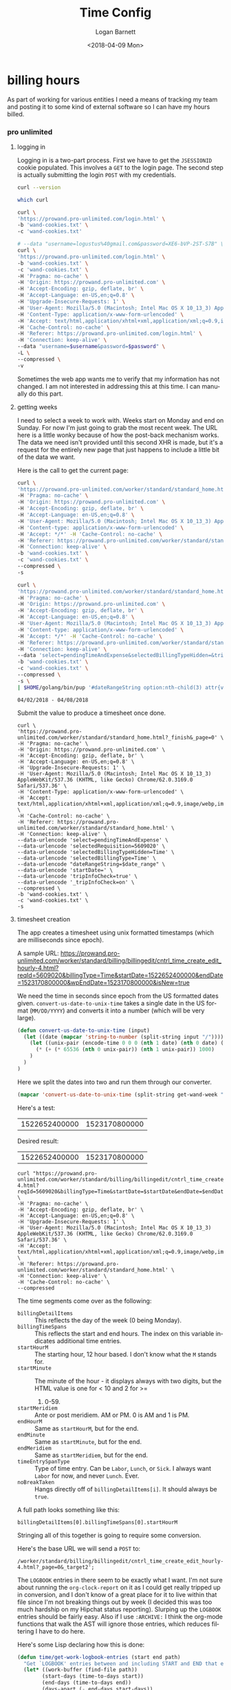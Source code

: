 #+title:    Time Config
#+author:   Logan Barnett
#+email:    logustus@gmail.com
#+date:     <2018-04-09 Mon>
#+language: en
#+tags:     time

* billing hours

  As part of working for various entities I need a means of tracking my team and
  posting it to some kind of external software so I can have my hours billed.

*** pro unlimited


**** logging in

     Logging in is a two-part process. First we have to get the =JSESSIONID=
     cookie populated. This involves a =GET= to the login page. The second
     step is actually submitting the login =POST= with my credentials.

#+begin_src bash
curl --version
#+end_src

#+RESULTS:
| curl       | 7.54.0    | (x86_64-apple-darwin17.0) | libcurl/7.54.0 | LibreSSL/2.0.20 | zlib/1.2.11 | nghttp2/1.24.0 |       |         |       |      |       |             |             |      |     |      |      |       |        |      |
| Protocols: | dict      | file                      | ftp            | ftps            | gopher      | http           | https | imap    | imaps | ldap | ldaps | pop3        | pop3s       | rtsp | smb | smbs | smtp | smtps | telnet | tftp |
| Features:  | AsynchDNS | IPv6                      | Largefile      | GSS-API         | Kerberos    | SPNEGO         | NTLM  | NTLM_WB | SSL   | libz | HTTP2 | UnixSockets | HTTPS-proxy |      |     |      |      |       |        |      |

#+begin_src bash
which curl
#+end_src

#+RESULTS:
: /usr/bin//curl

#+name: jsessionid-curl
#+begin_src sh :dir ~/dev/dotfiles
curl \
'https://prowand.pro-unlimited.com/login.html' \
-b 'wand-cookies.txt' \
-c 'wand-cookies.txt'
#+end_src

#+RESULTS: jsessionid-curl


#+name: login-curl
#+begin_src sh :dir ~/dev/dotfiles :var username=(url-hexify-string wand-username) :var password=(url-hexify-string wand-password)
# --data "username=logustus%40gmail.com&password=XE6-bVP-2ST-S7B" \
curl \
'https://prowand.pro-unlimited.com/login.html' \
-b 'wand-cookies.txt' \
-c 'wand-cookies.txt' \
-H 'Pragma: no-cache' \
-H 'Origin: https://prowand.pro-unlimited.com' \
-H 'Accept-Encoding: gzip, deflate, br' \
-H 'Accept-Language: en-US,en;q=0.8' \
-H 'Upgrade-Insecure-Requests: 1' \
-H 'User-Agent: Mozilla/5.0 (Macintosh; Intel Mac OS X 10_13_3) AppleWebKit/537.36 (KHTML, like Gecko) Chrome/62.0.3169.0 Safari/537.36' \
-H 'Content-Type: application/x-www-form-urlencoded' \
-H 'Accept: text/html,application/xhtml+xml,application/xml;q=0.9,image/webp,image/apng,*/*;q=0.8' \
-H 'Cache-Control: no-cache' \
-H 'Referer: https://prowand.pro-unlimited.com/login.html' \
-H 'Connection: keep-alive' \
--data "username=$username&password=$password" \
-L \
--compressed \
-v
#+end_src

#+RESULTS: login-curl

Sometimes the web app wants me to verify that my information has not changed. I
am not interested in addressing this at this time. I can manually do this part.

**** getting weeks
     I need to select a week to work with. Weeks start on Monday and end on
     Sunday. For now I'm just going to grab the most recent week. The URL here
     is a little wonky because of how the post-back mechanism works. The data we
     need isn't provided until this second XHR is made, but it's a request for
     the entirely new page that just happens to include a little bit of the data
     we want.

     Here is the call to get the current page:

#+name blugh
#+begin_src bash :noweb yes :results none :dir ~/dev/dotfiles
  curl \
  'https://prowand.pro-unlimited.com/worker/standard/standard_home.html' \
  -H 'Pragma: no-cache' \
  -H 'Origin: https://prowand.pro-unlimited.com' \
  -H 'Accept-Encoding: gzip, deflate, br' \
  -H 'Accept-Language: en-US,en;q=0.8' \
  -H 'User-Agent: Mozilla/5.0 (Macintosh; Intel Mac OS X 10_13_3) AppleWebKit/537.36 (KHTML, like Gecko) Chrome/62.0.3169.0 Safari/537.36' \
  -H 'Content-type: application/x-www-form-urlencoded' \
  -H 'Accept: */*' -H 'Cache-Control: no-cache' \
  -H 'Referer: https://prowand.pro-unlimited.com/worker/standard/standard_home.html' \
  -H 'Connection: keep-alive' \
  -b 'wand-cookies.txt' \
  -c 'wand-cookies.txt' \
  --compressed \
  -s
#+end_src

#+name get-wand-week
#+begin_src bash :noweb yes :results output replace :dir ~/dev/dotfiles
  curl \
  'https://prowand.pro-unlimited.com/worker/standard/standard_home.html?_target1&_page=0&selectedType=Time' \
  -H 'Pragma: no-cache' \
  -H 'Origin: https://prowand.pro-unlimited.com' \
  -H 'Accept-Encoding: gzip, deflate, br' \
  -H 'Accept-Language: en-US,en;q=0.8' \
  -H 'User-Agent: Mozilla/5.0 (Macintosh; Intel Mac OS X 10_13_3) AppleWebKit/537.36 (KHTML, like Gecko) Chrome/62.0.3169.0 Safari/537.36' \
  -H 'Content-type: application/x-www-form-urlencoded' \
  -H 'Accept: */*' -H 'Cache-Control: no-cache' \
  -H 'Referer: https://prowand.pro-unlimited.com/worker/standard/standard_home.html' \
  -H 'Connection: keep-alive' \
  --data 'select=pendingTimeAndExpense&selectedBillingTypeHidden=&tripInfoCheck=true&_tripInfoCheck=on' \
  -b 'wand-cookies.txt' \
  -c 'wand-cookies.txt' \
  --compressed \
  -s \
  | $HOME/golang/bin/pup '#dateRangeString option:nth-child(3) attr{value}'
#+end_src

#+name: get-wand-week
#+RESULTS:
: 04/02/2018 - 04/08/2018

Submit the value to produce a timesheet once done.

#+begin_src shell :dir ~/dev/dotfiles :var date_range=get-wand-week
curl \
'https://prowand.pro-unlimited.com/worker/standard/standard_home.html?_finish&_page=0' \
-H 'Pragma: no-cache' \
-H 'Origin: https://prowand.pro-unlimited.com' \
-H 'Accept-Encoding: gzip, deflate, br' \
-H 'Accept-Language: en-US,en;q=0.8' \
-H 'Upgrade-Insecure-Requests: 1' \
-H 'User-Agent: Mozilla/5.0 (Macintosh; Intel Mac OS X 10_13_3) AppleWebKit/537.36 (KHTML, like Gecko) Chrome/62.0.3169.0 Safari/537.36' \
-H 'Content-Type: application/x-www-form-urlencoded' \
-H 'Accept: text/html,application/xhtml+xml,application/xml;q=0.9,image/webp,image/apng,*/*;q=0.8' \
-H 'Cache-Control: no-cache' \
-H 'Referer: https://prowand.pro-unlimited.com/worker/standard/standard_home.html' \
-H 'Connection: keep-alive' \
--data-urlencode 'select=pendingTimeAndExpense' \
--data-urlencode 'selectedRequisition=5609020' \
--data-urlencode 'selectedBillingTypeHidden=Time' \
--data-urlencode 'selectedBillingType=Time' \
--data-urlencode "dateRangeString=$date_range" \
--data-urlencode 'startDate=' \
--data-urlencode 'tripInfoCheck=true' \
--data-urlencode '_tripInfoCheck=on' \
--compressed \
-b 'wand-cookies.txt' \
-c 'wand-cookies.txt' \
-s
#+end_src

**** timesheet creation

     The app creates a timesheet using unix formatted timestamps (which are
     milliseconds since epoch).

     A sample URL: https://prowand.pro-unlimited.com/worker/standard/billing/billingedit/cntrl_time_create_edit_hourly-4.html?reqId=5609020&billingType=Time&startDate=1522652400000&endDate=1523170800000&wpEndDate=1523170800000&isNew=true

     We need the time in seconds since epoch from the US formatted dates given.
     =convert-us-date-to-unix-time= takes a single date in the US format
     (=MM/DD/YYYY=) and converts it into a number (which will be very large).

#+begin_src emacs-lisp :results none
(defun convert-us-date-to-unix-time (input)
  (let ((date (mapcar 'string-to-number (split-string input "/"))))
    (let ((unix-pair (encode-time 0 0 0 (nth 1 date) (nth 0 date) (nth 2 date))))
      (* (+ (* 65536 (nth 0 unix-pair)) (nth 1 unix-pair)) 1000)
    )
  )
)
#+end_src

      Here we split the dates into two and run them through our converter.

#+name: convert-wand-week-to-unix-times
#+begin_src emacs-lisp :var get-wand-week=get-wand-week
(mapcar 'convert-us-date-to-unix-time (split-string get-wand-week " - "))
#+end_src

#+RESULTS:
| 1522652400000 | 1523170800000 |

      Here's a test:

#+call: convert-wand-week-to-unix-times("04/02/2018 - 04/08/2018")

#+RESULTS:
| 1522652400000 | 1523170800000 |

      Desired result:
| 1522652400000 | 1523170800000 |

#+header: :var startDate=(car convert-wand-week-to-unix-times)
#+header: :var endDate=(cdr (car convert-wand-week-to-unix-times))
#+begin_src shell :dir ~/dev/dotfiles
curl "https://prowand.pro-unlimited.com/worker/standard/billing/billingedit/cntrl_time_create_edit_hourly-4.html?reqId=5609020&billingType=Time&startDate=$startDate&endDate=$endDate&wpEndDate=$endDate&isNew=true" \
-H 'Pragma: no-cache' \
-H 'Accept-Encoding: gzip, deflate, br' \
-H 'Accept-Language: en-US,en;q=0.8' \
-H 'Upgrade-Insecure-Requests: 1' \
-H 'User-Agent: Mozilla/5.0 (Macintosh; Intel Mac OS X 10_13_3) AppleWebKit/537.36 (KHTML, like Gecko) Chrome/62.0.3169.0 Safari/537.36' \
-H 'Accept: text/html,application/xhtml+xml,application/xml;q=0.9,image/webp,image/apng,*/*;q=0.8' \
-H 'Referer: https://prowand.pro-unlimited.com/worker/standard/standard_home.html' \
-H 'Connection: keep-alive' \
-H 'Cache-Control: no-cache' \
--compressed
#+end_src

      The time segments come over as the following:
      - =billingDetailItems= :: This reflects the day of the week (0 being
           Monday).
      - =billingTimeSpans= :: This reflects the start and end hours. The index
           on this variable indicates additional time entries.
      - =startHourM= :: The starting hour, 12 hour based. I don't know what the
                        =M= stands for.
      - =startMinute= :: The minute of the hour - it displays always with two
                         digits, but the HTML value is one for < 10 and 2 for >=
        1. 0-59.
      - =startMeridiem= :: Ante or post meridiem. AM or PM. 0 is AM and 1 is PM.
      - =endHourM= :: Same as =startHourM=, but for the end.
      - =endMinute= :: Same as =startMinute=, but for the end.
      - =endMeridiem= :: Same as =startMeridiem=, but for the end.
      - =timeEntrySpanType= :: Type of time entry. Can be =Labor=, =Lunch=, or
           =Sick=. I always want =Labor= for now, and never =Lunch=. Ever.
      - =noBreakTaken= :: Hangs directly off of =billingDetailItems[i]=. It
                          should always be =true=.

      A full path looks something like this:
#+begin_example
billingDetailItems[0].billingTimeSpans[0].startHourM
#+end_example

      Stringing all of this together is going to require some conversion.

      Here's the base URL we will send a =POST= to:
#+begin_example
/worker/standard/billing/billingedit/cntrl_time_create_edit_hourly-4.html?_page=0&_target2';
#+end_example

      The =LOGBOOK= entries in there seem to be exactly what I want. I'm not
      sure about running the =org-clock-report= on it as I could get really
      tripped up in conversion, and I don't know of a great place for it to live
      within that file since I'm not breaking things out by week (I decided this
      was too much hardship on my Hipchat status reporting). Slurping up the
      =LOGBOOK= entries should be fairly easy. Also if I use =:ARCHIVE:= I think
      the org-mode functions that walk the AST will ignore those entries, which
      reduces filtering I have to do here.

      Here's some Lisp declaring how this is done:

#+begin_src emacs-lisp
  (defun time/get-work-logbook-entries (start end path)
    "Get `LOGBOOK' entries between and including START and END that exist in PATH."
    (let* ((work-buffer (find-file path))
          (start-days (time-to-days start))
          (end-days (time-to-days end))
          (days-apart (- end-days start-days))
          (date-range (reduce (lambda (dates number)
                                (time-add start (* 86400 number)))
                              (number-sequence days-apart)) :initial-value '())
          )
      (save-exursion
       (let* ((olps (mapcar (lambda (date)
                 (list
                  "log"
                  (format-time-string "<%Y-%m-%d %a>" date)
                  ":LOGBOOK:"
                  )
                 ) date-range)
               )
              (points (mapcar (lambda (olp) (org-find-olp olp work-buffer)) olps))
              ;; TODO: convert the points into text pulled from the org-mode doc
              ;; TODO: Convert text to time ranges.
              ;; TODO: Convert time ranges into POST body for time entries
              ;; TODO: Convert each day into its part of the POST body (lunch box checked mostly)
              (mapcar points)
              )
         )
      )
    )
  )
#+end_src

